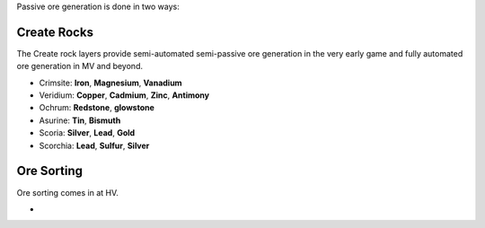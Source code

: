 Passive ore generation is done in two ways:

Create Rocks
------------

The Create rock layers provide semi-automated semi-passive ore generation in the very early game and 
fully automated ore generation in MV and beyond.

- Crimsite: **Iron**, **Magnesium**, **Vanadium**
- Veridium: **Copper**, **Cadmium**, **Zinc**, **Antimony**
- Ochrum: **Redstone**, **glowstone**
- Asurine: **Tin**, **Bismuth**
- Scoria: **Silver**, **Lead**, **Gold**
- Scorchia: **Lead**, **Sulfur**, **Silver**

Ore Sorting
-----------

Ore sorting comes in at HV.

- 
